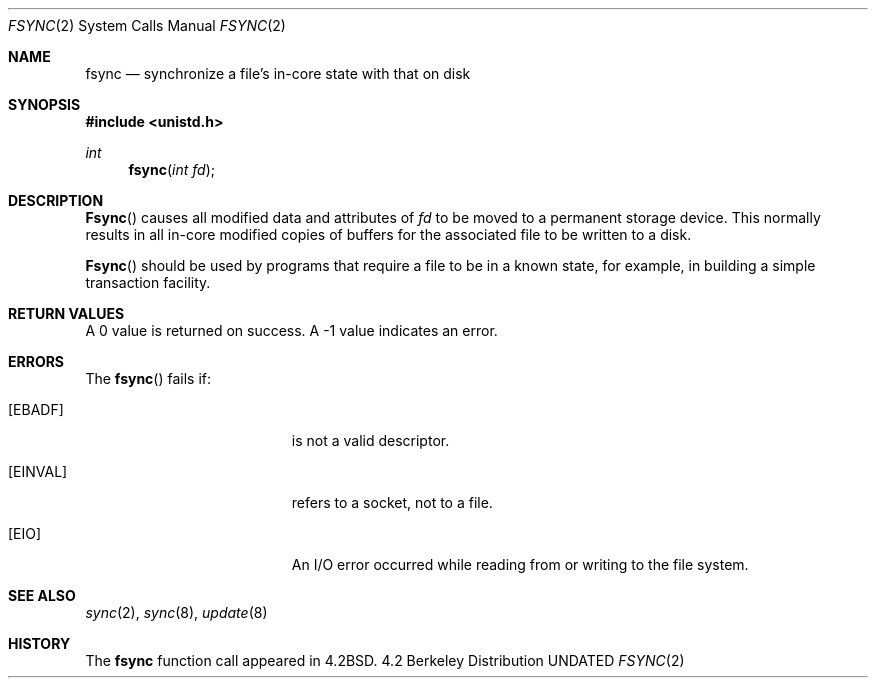 .\" Copyright (c) 1983, 1993
.\"	The Regents of the University of California.  All rights reserved.
.\"
.\" %sccs.include.redist.man%
.\"
.\"     @(#)fsync.2	8.1 (Berkeley) %G%
.\"
.Dd 
.Dt FSYNC 2
.Os BSD 4.2
.Sh NAME
.Nm fsync
.Nd "synchronize a file's in-core state with that on disk"
.Sh SYNOPSIS
.Fd #include <unistd.h>
.Ft int
.Fn fsync "int fd"
.Sh DESCRIPTION
.Fn Fsync
causes all modified data and attributes of
.Fa fd
to be moved to a permanent storage device.
This normally results in all in-core modified copies
of buffers for the associated file to be written to a disk.
.Pp
.Fn Fsync
should be used by programs that require a file to be
in a known state, for example, in building a simple transaction
facility.
.Sh RETURN VALUES
A 0 value is returned on success.  A -1 value indicates
an error.
.Sh ERRORS
The
.Fn fsync
fails if:
.Bl -tag -width Er
.It Bq Er EBADF
.Fa Fd
is not a valid descriptor.
.It Bq Er EINVAL
.Fa Fd
refers to a socket, not to a file.
.It Bq Er EIO
An I/O error occurred while reading from or writing to the file system.
.El
.Sh SEE ALSO
.Xr sync 2 ,
.Xr sync 8 ,
.Xr update 8
.Sh HISTORY
The
.Nm
function call appeared in
.Bx 4.2 .
